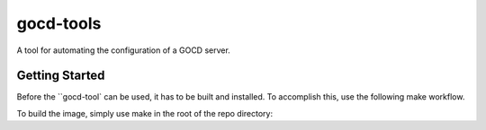 ==========
gocd-tools
==========

A tool for automating the configuration of a GOCD server.

---------------
Getting Started
---------------

Before the ``gocd-tool` can be used, it has to be built and installed.
To accomplish this, use the following make workflow.


To build the image, simply use make in the root of the repo directory::
